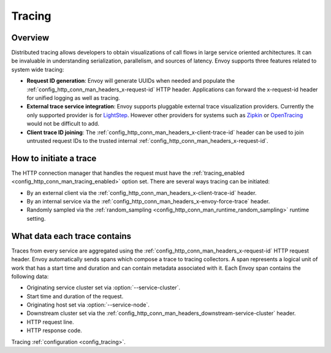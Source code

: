 .. _arch_overview_tracing:

Tracing
=======

Overview
--------
Distributed tracing allows developers to obtain visualizations of call flows in large service
oriented architectures. It can be invaluable in understanding serialization, parallelism, and
sources of latency. Envoy supports three features related to system wide tracing:

* **Request ID generation**: Envoy will generate UUIDs when needed and populate the
  :ref:`config_http_conn_man_headers_x-request-id` HTTP header. Applications can forward the
  x-request-id header for unified logging as well as tracing.
* **External trace service integration**: Envoy supports pluggable external trace visualization
  providers. Currently the only supported provider is for `LightStep <http://lightstep.com/>`_.
  However other providers for systems such as `Zipkin <http://zipkin.io/>`_ or `OpenTracing
  <http://opentracing.io/>`_ would not be difficult to add.
* **Client trace ID joining**: The :ref:`config_http_conn_man_headers_x-client-trace-id` header can
  be used to join untrusted request IDs to the trusted internal
  :ref:`config_http_conn_man_headers_x-request-id`.

How to initiate a trace
-----------------------
The HTTP connection manager that handles the request must have the :ref:`tracing_enabled
<config_http_conn_man_tracing_enabled>` option set. There are several ways tracing can be 
initiated:

* By an external client via the :ref:`config_http_conn_man_headers_x-client-trace-id`
  header.
* By an internal service via the :ref:`config_http_conn_man_headers_x-envoy-force-trace`
  header.
* Randomly sampled via the :ref:`random_sampling <config_http_conn_man_runtime_random_sampling>`
  runtime setting.

What data each trace contains
-----------------------------
Traces from every service are aggregated using the :ref:`config_http_conn_man_headers_x-request-id`
HTTP request header. Envoy automatically sends spans which compose a trace to tracing collectors. A
span represents a logical unit of work that has a start time and duration and can contain metadata
associated with it. Each Envoy span contains the following data:

* Originating service cluster set via :option:`--service-cluster`.
* Start time and duration of the request.
* Originating host set via :option:`--service-node`.
* Downstream cluster set via the :ref:`config_http_conn_man_headers_downstream-service-cluster`
  header.
* HTTP request line.
* HTTP response code.

Tracing :ref:`configuration <config_tracing>`.
